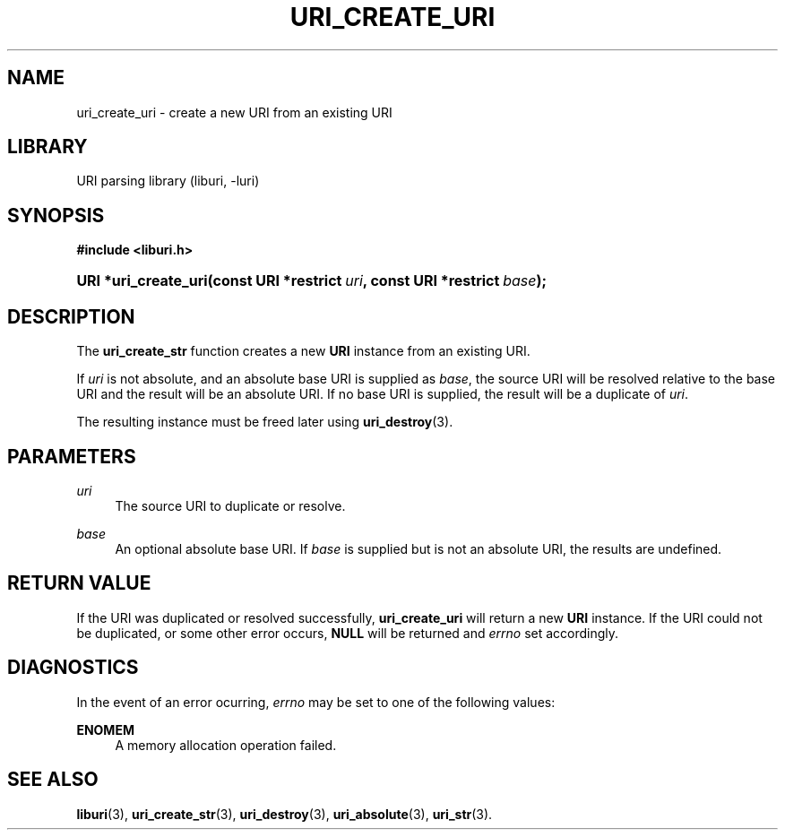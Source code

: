 '\" t
.\"     Title: uri_create_uri
.\"    Author: Mo McRoberts
.\" Generator: DocBook XSL Stylesheets v1.77.1 <http://docbook.sf.net/>
.\"      Date: 12/04/2012
.\"    Manual: URI Functions
.\"    Source: System Programmer's Manual
.\"  Language: English
.\"
.TH "URI_CREATE_URI" "3" "12/04/2012" "System Programmer's Manual" "URI Functions"
.\" -----------------------------------------------------------------
.\" * Define some portability stuff
.\" -----------------------------------------------------------------
.\" ~~~~~~~~~~~~~~~~~~~~~~~~~~~~~~~~~~~~~~~~~~~~~~~~~~~~~~~~~~~~~~~~~
.\" http://bugs.debian.org/507673
.\" http://lists.gnu.org/archive/html/groff/2009-02/msg00013.html
.\" ~~~~~~~~~~~~~~~~~~~~~~~~~~~~~~~~~~~~~~~~~~~~~~~~~~~~~~~~~~~~~~~~~
.ie \n(.g .ds Aq \(aq
.el       .ds Aq '
.\" -----------------------------------------------------------------
.\" * set default formatting
.\" -----------------------------------------------------------------
.\" disable hyphenation
.nh
.\" disable justification (adjust text to left margin only)
.ad l
.\" -----------------------------------------------------------------
.\" * MAIN CONTENT STARTS HERE *
.\" -----------------------------------------------------------------
.SH "NAME"
uri_create_uri \- create a new URI from an existing URI
.SH "LIBRARY"
.PP
URI parsing library (liburi, \-luri)
.SH "SYNOPSIS"
.sp
.ft B
.nf
#include <liburi\&.h>
.fi
.ft
.HP \w'URI\ *uri_create_uri('u
.BI "URI *uri_create_uri(const\ URI\ *restrict\ " "uri" ", const\ URI\ *restrict\ " "base" ");"
.SH "DESCRIPTION"
.PP
The
\fBuri_create_str\fR
function creates a new
\fBURI\fR
instance from an existing URI\&.
.PP
If
\fIuri\fR
is not absolute, and an absolute base URI is supplied as
\fIbase\fR, the source URI will be resolved relative to the base URI and the result will be an absolute URI\&. If no base URI is supplied, the result will be a duplicate of
\fIuri\fR\&.
.PP
The resulting instance must be freed later using
\fBuri_destroy\fR(3)\&.
.SH "PARAMETERS"
.PP
\fIuri\fR
.RS 4
The source URI to duplicate or resolve\&.
.RE
.PP
\fIbase\fR
.RS 4
An optional absolute base URI\&. If
\fIbase\fR
is supplied but is not an absolute URI, the results are undefined\&.
.RE
.SH "RETURN VALUE"
.PP
If the URI was duplicated or resolved successfully,
\fBuri_create_uri\fR
will return a new
\fBURI\fR
instance\&. If the URI could not be duplicated, or some other error occurs,
\fBNULL\fR
will be returned and
\fIerrno\fR
set accordingly\&.
.SH "DIAGNOSTICS"
.PP
In the event of an error ocurring,
\fIerrno\fR
may be set to one of the following values:
.PP
\fBENOMEM\fR
.RS 4
A memory allocation operation failed\&.
.RE
.SH "SEE ALSO"
.PP

\fBliburi\fR(3),
\fBuri_create_str\fR(3),
\fBuri_destroy\fR(3),
\fBuri_absolute\fR(3),
\fBuri_str\fR(3)\&.
